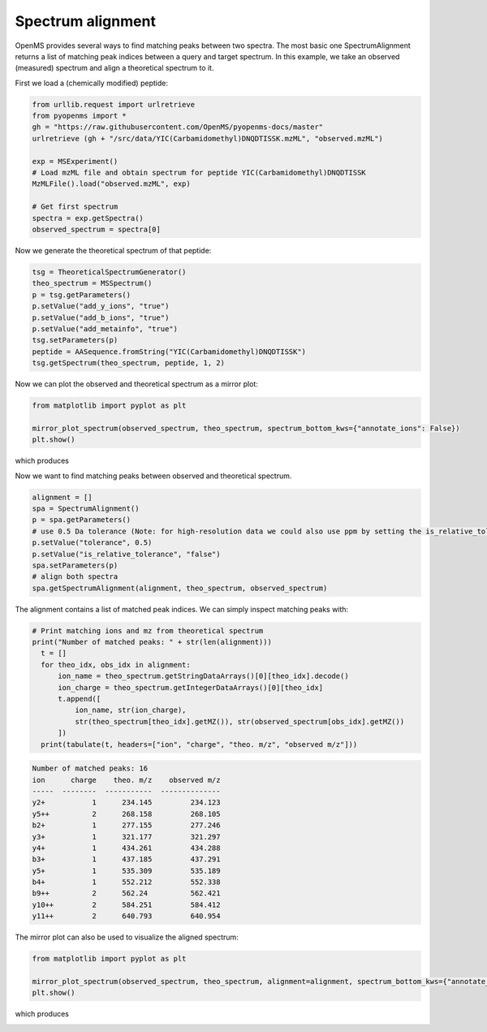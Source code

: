 Spectrum alignment
==================

OpenMS provides several ways to find matching peaks between two spectra.
The most basic one SpectrumAlignment returns a list of matching peak indices between a query and target spectrum.
In this example, we take an observed (measured) spectrum and align a theoretical spectrum to it.


First we load a (chemically modified) peptide:

.. code-block:: python

    from urllib.request import urlretrieve
    from pyopenms import *
    gh = "https://raw.githubusercontent.com/OpenMS/pyopenms-docs/master"
    urlretrieve (gh + "/src/data/YIC(Carbamidomethyl)DNQDTISSK.mzML", "observed.mzML")

    exp = MSExperiment()
    # Load mzML file and obtain spectrum for peptide YIC(Carbamidomethyl)DNQDTISSK
    MzMLFile().load("observed.mzML", exp)
    
    # Get first spectrum
    spectra = exp.getSpectra()
    observed_spectrum = spectra[0]


Now we generate the theoretical spectrum of that peptide:

.. code-block:: python

    tsg = TheoreticalSpectrumGenerator()
    theo_spectrum = MSSpectrum()
    p = tsg.getParameters()
    p.setValue("add_y_ions", "true")
    p.setValue("add_b_ions", "true")
    p.setValue("add_metainfo", "true")
    tsg.setParameters(p)
    peptide = AASequence.fromString("YIC(Carbamidomethyl)DNQDTISSK")
    tsg.getSpectrum(theo_spectrum, peptide, 1, 2)        

Now we can plot the observed and theoretical spectrum as a mirror plot:

.. code-block:: python

  from matplotlib import pyplot as plt

  mirror_plot_spectrum(observed_spectrum, theo_spectrum, spectrum_bottom_kws={"annotate_ions": False})
  plt.show()

which produces

.. image:: img/spec_alignment_1.png

Now we want to find matching peaks between observed and theoretical spectrum.

.. code-block:: python

  alignment = []
  spa = SpectrumAlignment()
  p = spa.getParameters()
  # use 0.5 Da tolerance (Note: for high-resolution data we could also use ppm by setting the is_relative_tolerance value to true)
  p.setValue("tolerance", 0.5)
  p.setValue("is_relative_tolerance", "false")  
  spa.setParameters(p)
  # align both spectra
  spa.getSpectrumAlignment(alignment, theo_spectrum, observed_spectrum)

The alignment contains a list of matched peak indices. We can simply inspect matching peaks with:

.. code-block:: python

  # Print matching ions and mz from theoretical spectrum
  print("Number of matched peaks: " + str(len(alignment)))
    t = []
    for theo_idx, obs_idx in alignment:
        ion_name = theo_spectrum.getStringDataArrays()[0][theo_idx].decode()
        ion_charge = theo_spectrum.getIntegerDataArrays()[0][theo_idx]
        t.append([
            ion_name, str(ion_charge),
            str(theo_spectrum[theo_idx].getMZ()), str(observed_spectrum[obs_idx].getMZ())
        ])
    print(tabulate(t, headers=["ion", "charge", "theo. m/z", "observed m/z"]))

.. code-block:: output

    Number of matched peaks: 16
    ion      charge    theo. m/z    observed m/z
    -----  --------  -----------  --------------
    y2+           1      234.145         234.123
    y5++          2      268.158         268.105
    b2+           1      277.155         277.246
    y3+           1      321.177         321.297
    y4+           1      434.261         434.288
    b3+           1      437.185         437.291
    y5+           1      535.309         535.189
    b4+           1      552.212         552.338
    b9++          2      562.24          562.421
    y10++         2      584.251         584.412
    y11++         2      640.793         640.954

The mirror plot can also be used to visualize the aligned spectrum:

.. code-block:: python

  from matplotlib import pyplot as plt

  mirror_plot_spectrum(observed_spectrum, theo_spectrum, alignment=alignment, spectrum_bottom_kws={"annotate_ions": False})
  plt.show()

which produces

.. image:: img/spec_alignment_2.png
